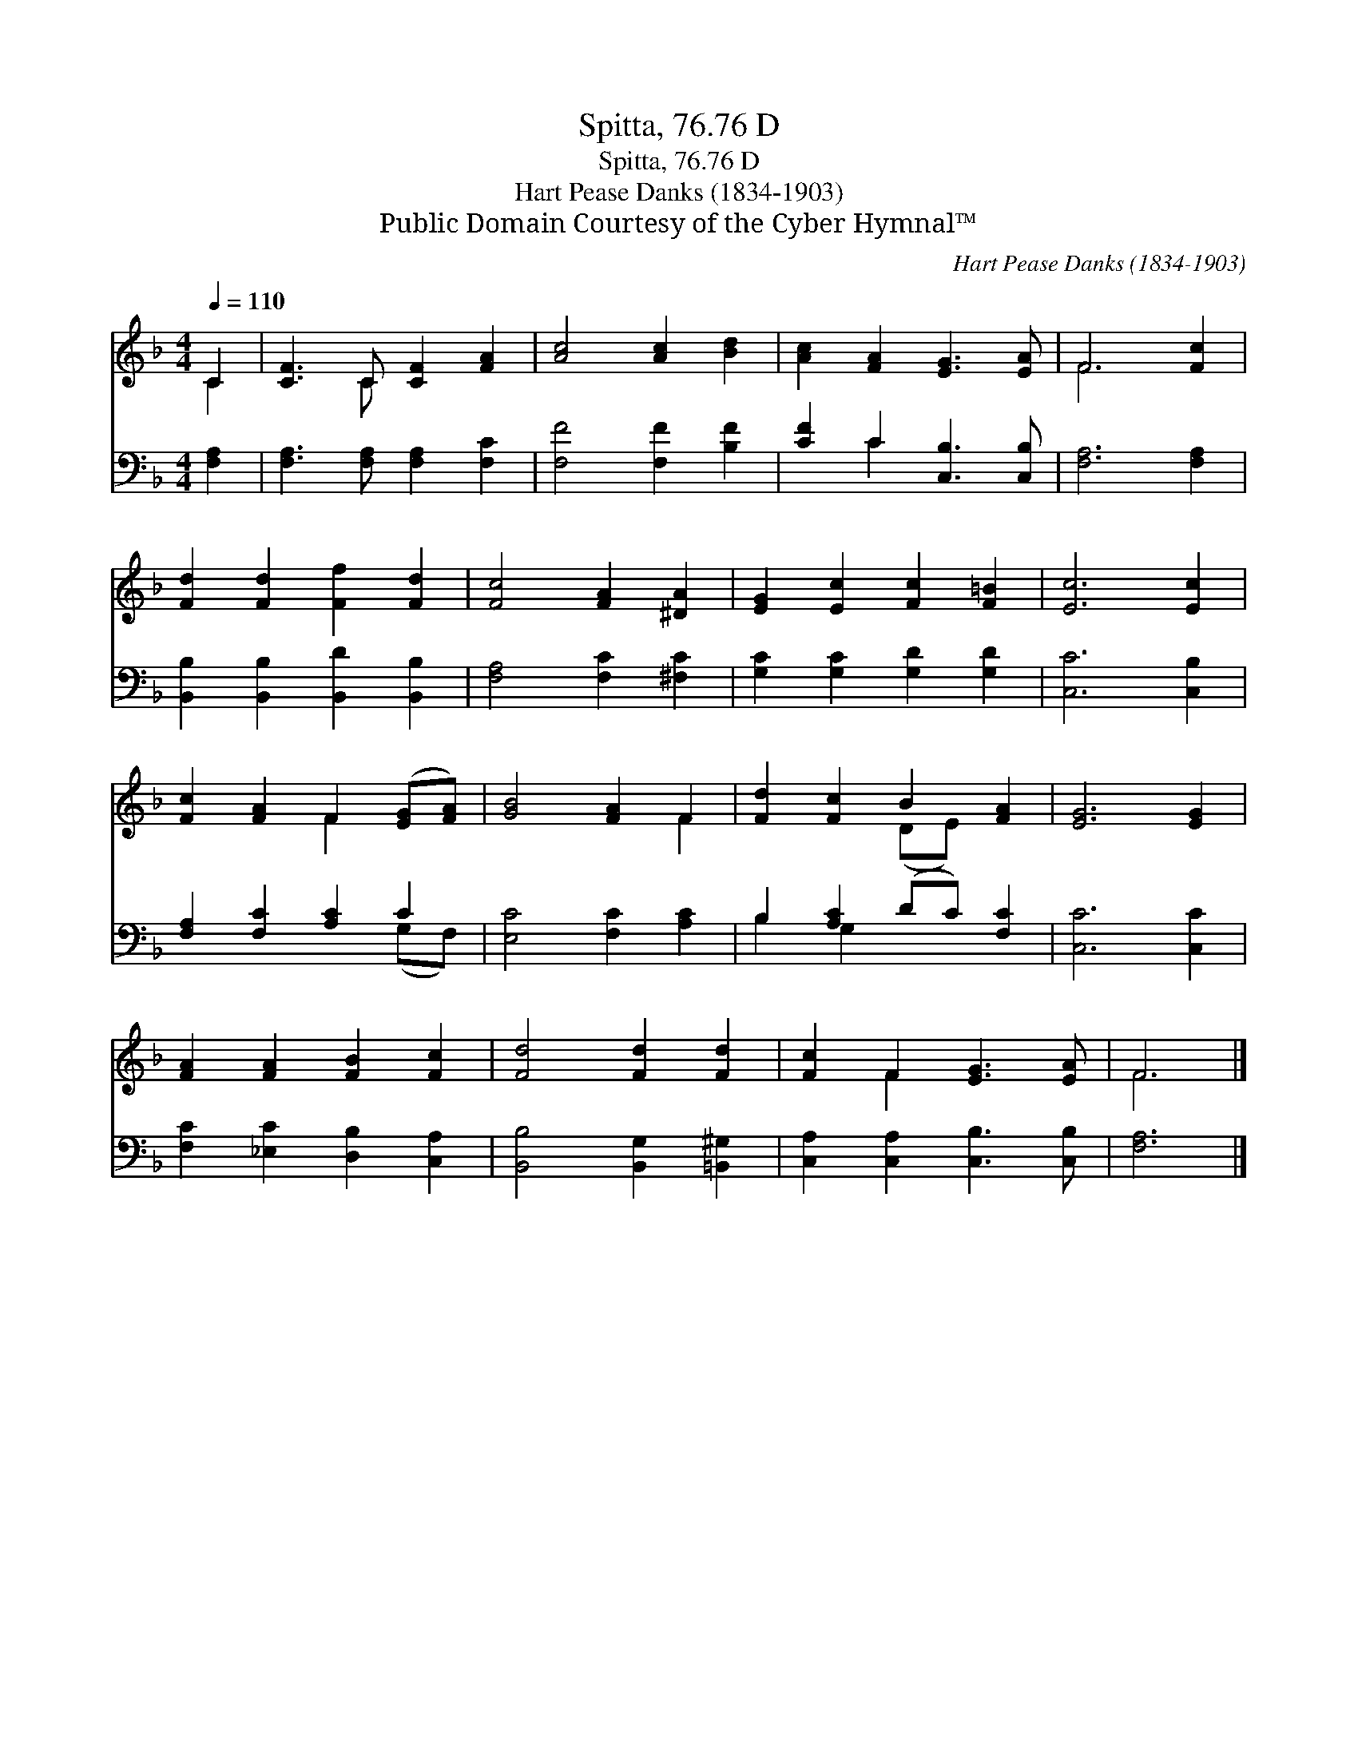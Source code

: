 X:1
T:Spitta, 76.76 D
T:Spitta, 76.76 D
T:Hart Pease Danks (1834-1903)
T:Public Domain Courtesy of the Cyber Hymnal™
C:Hart Pease Danks (1834-1903)
Z:Public Domain
Z:Courtesy of the Cyber Hymnal™
%%score ( 1 2 ) ( 3 4 )
L:1/8
Q:1/4=110
M:4/4
K:F
V:1 treble 
V:2 treble 
V:3 bass 
V:4 bass 
V:1
 C2 | [CF]3 C [CF]2 [FA]2 | [Ac]4 [Ac]2 [Bd]2 | [Ac]2 [FA]2 [EG]3 [EA] | F6 [Fc]2 | %5
 [Fd]2 [Fd]2 [Ff]2 [Fd]2 | [Fc]4 [FA]2 [^DA]2 | [EG]2 [Ec]2 [Fc]2 [F=B]2 | [Ec]6 [Ec]2 | %9
 [Fc]2 [FA]2 F2 ([EG][FA]) | [GB]4 [FA]2 F2 | [Fd]2 [Fc]2 B2 [FA]2 | [EG]6 [EG]2 | %13
 [FA]2 [FA]2 [FB]2 [Fc]2 | [Fd]4 [Fd]2 [Fd]2 | [Fc]2 F2 [EG]3 [EA] | F6 |] %17
V:2
 C2 | x3 C x4 | x8 | x8 | F6 x2 | x8 | x8 | x8 | x8 | x4 F2 x2 | x6 F2 | x4 (DE) x2 | x8 | x8 | %14
 x8 | x2 F2 x4 | F6 |] %17
V:3
 [F,A,]2 | [F,A,]3 [F,A,] [F,A,]2 [F,C]2 | [F,F]4 [F,F]2 [B,F]2 | [CF]2 C2 [C,B,]3 [C,B,] | %4
 [F,A,]6 [F,A,]2 | [B,,B,]2 [B,,B,]2 [B,,D]2 [B,,B,]2 | [F,A,]4 [F,C]2 [^F,C]2 | %7
 [G,C]2 [G,C]2 [G,D]2 [G,D]2 | [C,C]6 [C,B,]2 | [F,A,]2 [F,C]2 [A,C]2 C2 | [E,C]4 [F,C]2 [A,C]2 | %11
 B,2 [A,C]2 (DC) [F,C]2 | [C,C]6 [C,C]2 | [F,C]2 [_E,C]2 [D,B,]2 [C,A,]2 | %14
 [B,,B,]4 [B,,G,]2 [=B,,^G,]2 | [C,A,]2 [C,A,]2 [C,B,]3 [C,B,] | [F,A,]6 |] %17
V:4
 x2 | x8 | x8 | x2 C2 x4 | x8 | x8 | x8 | x8 | x8 | x6 (G,F,) | x8 | B,2 G,2 x4 | x8 | x8 | x8 | %15
 x8 | x6 |] %17

